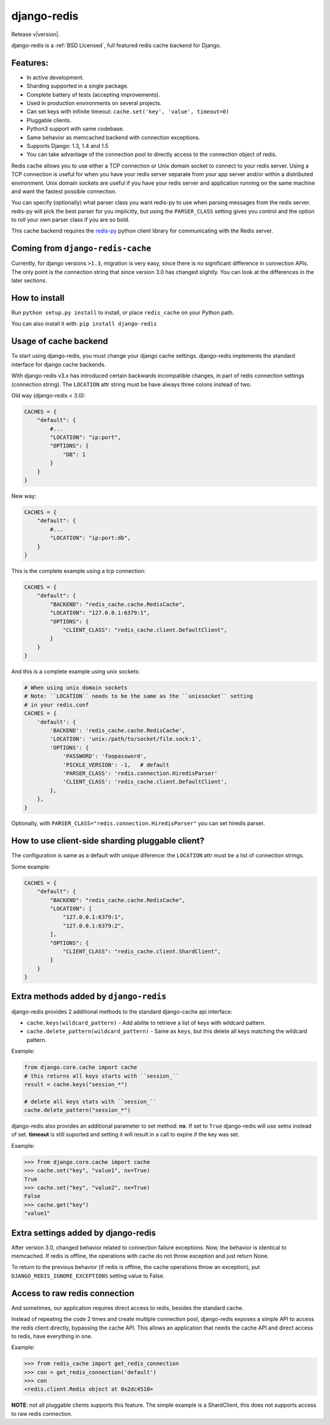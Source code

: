 .. django-redis documentation master file, created by
   sphinx-quickstart on Sat Feb  2 20:14:51 2013.
   You can adapt this file completely to your liking, but it should at least
   contain the root `toctree` directive.

django-redis
============

Release v\ |version|.

django-redis is a :ref:`BSD LIcensed`, full featured redis cache backend for Django.


Features:
---------

* In active development.
* Sharding supported in a single package.
* Complete battery of tests (accepting improvements).
* Used in production environments on several projects.
* Can set keys with infinite timeout: ``cache.set('key', 'value', timeout=0)``
* Pluggable clients.
* Python3 support with same codebase.
* Same behavior as memcached backend with connection exceptions.
* Supports Django: 1.3, 1.4 and 1.5
* You can take advantage of the connection pool to directly access to the connection object of redis.

Redis cache allows you to use either a TCP connection or Unix domain
socket to connect to your redis server.  Using a TCP connection is useful for
when you have your redis server separate from your app server and/or within
a distributed environment.  Unix domain sockets are useful if you have your
redis server and application running on the same machine and want the fastest
possible connection.

You can specify (optionally) what parser class you want redis-py to use
when parsing messages from the redis server.  redis-py will pick the best
parser for you implicitly, but using the ``PARSER_CLASS`` setting gives you
control and the option to roll your own parser class if you are so bold.

This cache backend requires the `redis-py`_ python client library for
communicating with the Redis server.


Coming from ``django-redis-cache``
----------------------------------

Currently, for django versions ``>1.3``, migration is very easy, since there is no
significant difference in connection APIs. The only point is the connection string that
since version 3.0 has changed slightly. You can look at the differences in the later sections.


How to install
--------------

Run ``python setup.py install`` to install,
or place ``redis_cache`` on your Python path.

You can also install it with: ``pip install django-redis``


Usage of cache backend
----------------------

To start using django-redis, you must change your django cache settings. django-redis implements the standard interface for django cache backends.

With django-redis v3.x has introduced certain backwards incompatible changes, in part of redis connection settings (connection string).
The ``LOCATION`` attr string must be have always three colons instead of two.

Old way (django-redis < 3.0):

.. code-block:: python

    CACHES = {
        "default": {
            #...
            "LOCATION": "ip:port",
            "OPTIONS": {
                "DB": 1
            }
        }
    }

New way:

.. code-block:: python

    CACHES = {
        "default": {
            #...
            "LOCATION": "ip:port:db",
        }
    }


This is the complete example using a tcp connection:

.. code-block:: python

    CACHES = {
        "default": {
            "BACKEND": "redis_cache.cache.RedisCache",
            "LOCATION": "127.0.0.1:6379:1",
            "OPTIONS": {
                "CLIENT_CLASS": "redis_cache.client.DefaultClient",
            }
        }
    }


And this is a complete example using unix sockets:

.. code-block:: python

    # When using unix domain sockets
    # Note: ``LOCATION`` needs to be the same as the ``unixsocket`` setting
    # in your redis.conf
    CACHES = {
        'default': {
            'BACKEND': 'redis_cache.cache.RedisCache',
            'LOCATION': 'unix:/path/to/socket/file.sock:1',
            'OPTIONS': {
                'PASSWORD': 'foopassword',
                'PICKLE_VERSION': -1,   # default
                'PARSER_CLASS': 'redis.connection.HiredisParser'
                'CLIENT_CLASS': 'redis_cache.client.DefaultClient',
            },
        },
    }


Optionally, with ``PARSER_CLASS="redis.connection.HiredisParser"`` you can set hiredis parser.


How to use client-side sharding pluggable client?
-------------------------------------------------

The configuration is same as a default with unique diference: the ``LOCATION`` attr must
be a list of connection strings.


Some example:

.. code-block:: python

    CACHES = {
        "default": {
            "BACKEND": "redis_cache.cache.RedisCache",
            "LOCATION": [
                "127.0.0.1:6379:1",
                "127.0.0.1:6379:2",
            ],
            "OPTIONS": {
                "CLIENT_CLASS": "redis_cache.client.ShardClient",
            }
        }
    }


Extra methods added by ``django-redis``
---------------------------------------

django-redis provides 2 additional methods to the standard django-cache api interface:

* ``cache.keys(wildcard_pattern)`` - Add abilite to retrieve a list of keys with wildcard pattern.
* ``cache.delete_pattern(wildcard_pattern)`` - Same as ``keys``, but this delete all keys matching the wildcard pattern.


Example:

.. code-block:: python

    from django.core.cache import cache
    # this returns all keys starts with ``session_``
    result = cache.keys("session_*")

    # delete all keys stats with ``session_``
    cache.delete_pattern("session_*")


.. versionadded:: 3.1.6

django-redis also provides an additional parameter to set method: **nx**. If set to ``True`` django-redis will use
setnx instead of set. **timeout** is still suported and setting it will result in a call to expire if the key was set.


Example:

.. code-block:: python

    >>> from django.core.cache import cache
    >>> cache.set("key", "value1", nx=True)
    True
    >>> cache.set("key", "value2", nx=True)
    False
    >>> cache.get("key")
    "value1"


Extra settings added by django-redis
------------------------------------

.. versionadded:: 3.0

After version 3.0, changed behavior related to connection failure exceptions. Now, the behavior is identical to memcached.
If redis is offline, the operations with cache do not throw exception and just return None.

To return to the previous behavior (if redis is offline, the cache operations throw an exception),
put ``DJANGO_REDIS_IGNORE_EXCEPTIONS`` setting value to False.


Access to raw redis connection
------------------------------

.. versionadded:: 3.1

And sometimes, our application requires direct access to redis, besides the standard cache.

Instead of repeating the code 2 times and create multiple connection pool, django-redis exposes a simple API to access
the redis client directly, bypassing the cache API. This allows an application that needs the cache API and direct access to redis,
have everything in one.

Example:

.. code-block:: python

    >>> from redis_cache import get_redis_connection
    >>> con = get_redis_connection('default')
    >>> con
    <redis.client.Redis object at 0x2dc4510>


**NOTE**: not all pluggable clients supports this feature. The simple example is a ShardClient, this does not supports
access to raw redis connection.

.. _redis-py: http://github.com/andymccurdy/redis-py/

